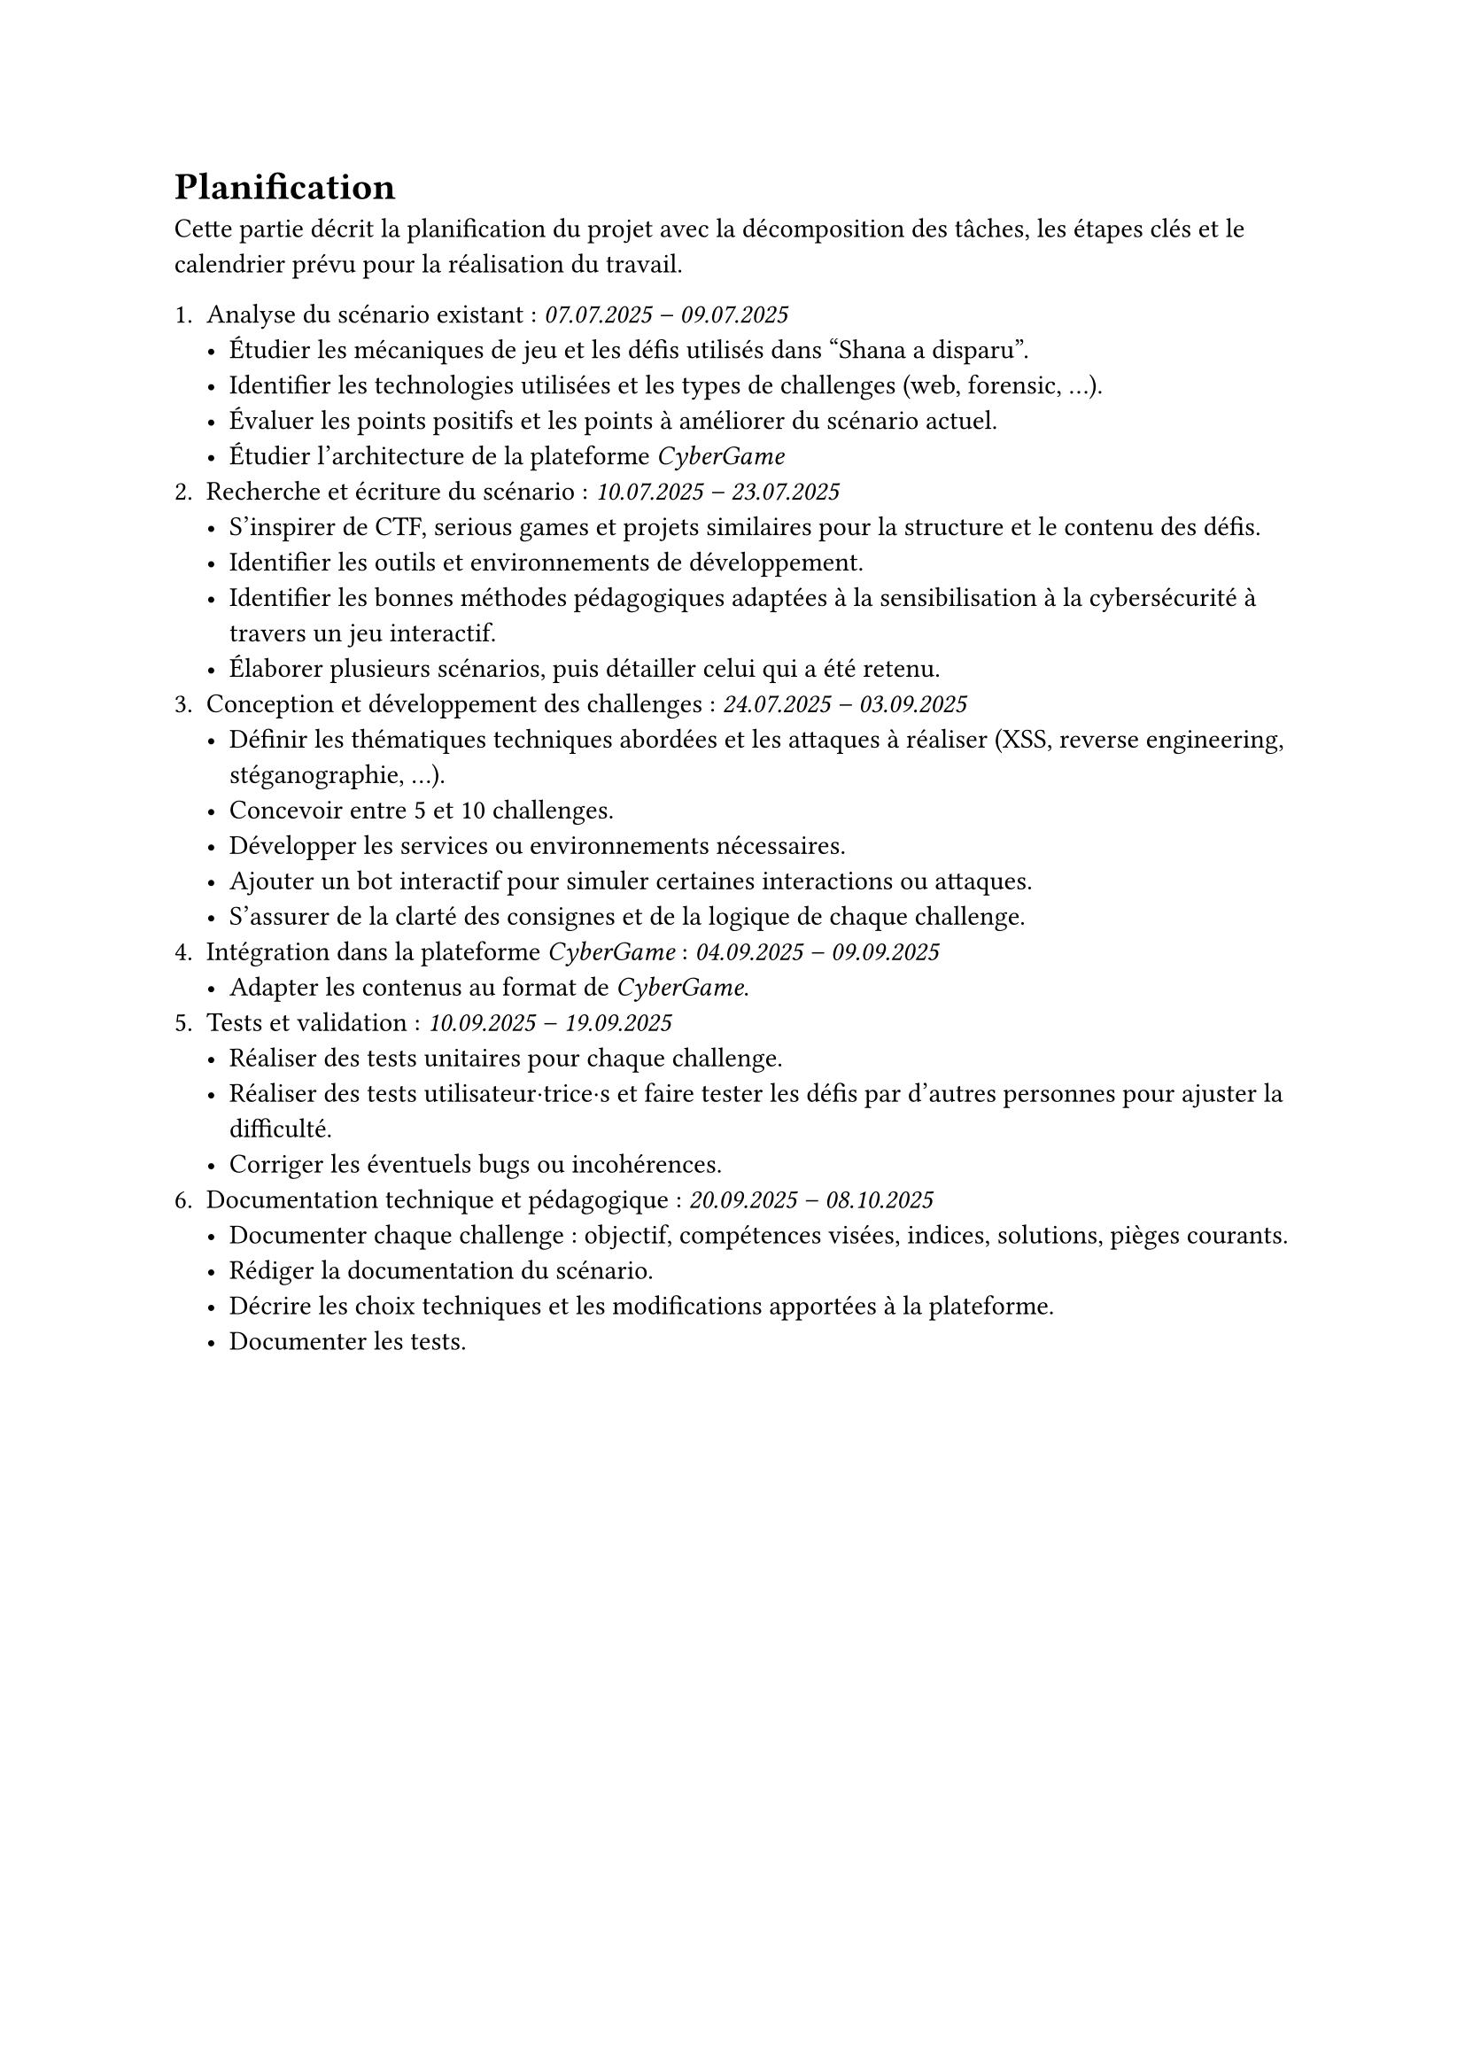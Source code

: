 = Planification <planification>

Cette partie décrit la planification du projet avec la décomposition des tâches, les étapes clés et le calendrier prévu pour la réalisation du travail.

// == Planification initiale <planification-initiale>
//== Décomposition des tâches <décomposition-tâches>
+ Analyse du scénario existant : _07.07.2025 – 09.07.2025_
  - Étudier les mécaniques de jeu et les défis utilisés dans "Shana a disparu".
  - Identifier les technologies utilisées et les types de challenges (web, forensic, …).
  - Évaluer les points positifs et les points à améliorer du scénario actuel.
  - Étudier l’architecture de la plateforme _CyberGame_
+ Recherche et écriture du scénario	: _10.07.2025 – 23.07.2025_
  - S’inspirer de CTF, serious games et projets similaires pour la structure et le contenu des défis.
  - Identifier les outils et environnements de développement.
  - Identifier les bonnes méthodes pédagogiques adaptées à la sensibilisation à la cybersécurité à travers un jeu interactif.
  - Élaborer plusieurs scénarios, puis détailler celui qui a été retenu.
+ Conception et développement des challenges	: _24.07.2025 – 03.09.2025_
  - Définir les thématiques techniques abordées et les attaques à réaliser (XSS, reverse engineering, stéganographie, ...).
  - Concevoir entre 5 et 10 challenges.
  - Développer les services ou environnements nécessaires.
  - Ajouter un bot interactif pour simuler certaines interactions ou attaques.
  - S’assurer de la clarté des consignes et de la logique de chaque challenge.
+ Intégration dans la plateforme _CyberGame_ :	_04.09.2025 – 09.09.2025_
  - Adapter les contenus au format de _CyberGame_.
+ Tests et validation :	_10.09.2025 – 19.09.2025_
  - Réaliser des tests unitaires pour chaque challenge.
  - Réaliser des tests utilisateur·trice·s et faire tester les défis par d’autres personnes pour ajuster la difficulté.
  - Corriger les éventuels bugs ou incohérences.
+ Documentation technique et pédagogique :	_20.09.2025 – 08.10.2025_
  - Documenter chaque challenge : objectif, compétences visées, indices, solutions, pièges courants.
  - Rédiger la documentation du scénario.
  - Décrire les choix techniques et les modifications apportées à la plateforme.
  - Documenter les tests.

// #table(
//   columns: (auto, auto, auto),
//   inset: 6pt,
//   align: horizon,
//   stroke: 0.4pt,
//   table.header(align(center)[*Étape*], align(center)[*Période*], align(center)[*Informations*]),

//   [1. Analyse du scénario existant],
//   [07 – 09 \ juillet 2025],
//   [
//     Étude des mécaniques des deux jeux, inventaire des technologies,
//     analyse critique, analyse de l’architecture _CyberGame_.
//   ],

//   [2. Recherche et écriture du scénario],
//   [10 – 23 \ juillet 2025],
//   [
//     Inspirations CTF / serious games, sélection d’outils, méthodes pédagogiques,
//     élaboration du scénario retenu.
//   ],

//   [3. Conception et développement des challenges],
//   [24 juillet – \ 03  septembre 2025],
//   [
//     Définition des thématiques (XSS, RE, stéganographie, …), conception de
//     5 – 10 challenges, développement des services, ajout d’un bot,
//     clarification des consignes.
//   ],

//   [4. Intégration dans la plateforme _CyberGame_],
//   [04 – 09 \ septembre 2025],
//   [
//     Adaptation des contenus et déploiement au format _CyberGame_.
//   ],

//   [5. Tests et validation],
//   [10 – 19 \ septembre 2025],
//   [
//     Tests unitaires et utilisateur·trice·s, ajustement de la difficulté,
//     corrections de bugs & incohérences.
//   ],

//   [6. Documentation technique et pédagogique],
//   [20 septembre – \ 08 octobre 2025],
//   [
//     Documentation par challenge (objectifs, indices, solutions), rédaction du
//     scénario global, description des choix techniques, rapports de tests.
//   ],
// )
